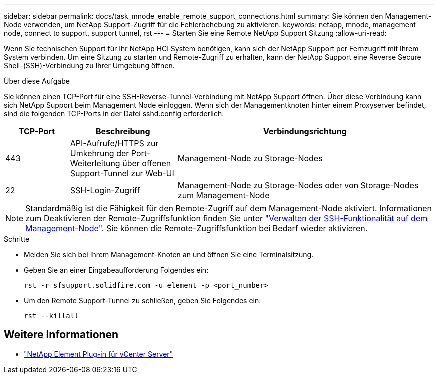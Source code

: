 ---
sidebar: sidebar 
permalink: docs/task_mnode_enable_remote_support_connections.html 
summary: Sie können den Management-Node verwenden, um NetApp Support-Zugriff für die Fehlerbehebung zu aktivieren. 
keywords: netapp, mnode, management node, connect to support, support tunnel, rst 
---
= Starten Sie eine Remote NetApp Support Sitzung
:allow-uri-read: 


[role="lead"]
Wenn Sie technischen Support für Ihr NetApp HCI System benötigen, kann sich der NetApp Support per Fernzugriff mit Ihrem System verbinden. Um eine Sitzung zu starten und Remote-Zugriff zu erhalten, kann der NetApp Support eine Reverse Secure Shell-(SSH)-Verbindung zu Ihrer Umgebung öffnen.

.Über diese Aufgabe
Sie können einen TCP-Port für eine SSH-Reverse-Tunnel-Verbindung mit NetApp Support öffnen. Über diese Verbindung kann sich NetApp Support beim Management Node einloggen. Wenn sich der Managementknoten hinter einem Proxyserver befindet, sind die folgenden TCP-Ports in der Datei sshd.config erforderlich:

[cols="15,25,60"]
|===
| TCP-Port | Beschreibung | Verbindungsrichtung 


| 443 | API-Aufrufe/HTTPS zur Umkehrung der Port-Weiterleitung über offenen Support-Tunnel zur Web-UI | Management-Node zu Storage-Nodes 


| 22 | SSH-Login-Zugriff | Management-Node zu Storage-Nodes oder von Storage-Nodes zum Management-Node 
|===

NOTE: Standardmäßig ist die Fähigkeit für den Remote-Zugriff auf dem Management-Node aktiviert. Informationen zum Deaktivieren der Remote-Zugriffsfunktion finden Sie unter link:task_mnode_ssh_management.html["Verwalten der SSH-Funktionalität auf dem Management-Node"]. Sie können die Remote-Zugriffsfunktion bei Bedarf wieder aktivieren.

.Schritte
* Melden Sie sich bei Ihrem Management-Knoten an und öffnen Sie eine Terminalsitzung.
* Geben Sie an einer Eingabeaufforderung Folgendes ein:
+
`rst -r  sfsupport.solidfire.com -u element -p <port_number>`

* Um den Remote Support-Tunnel zu schließen, geben Sie Folgendes ein:
+
`rst --killall`



[discrete]
== Weitere Informationen

* https://docs.netapp.com/us-en/vcp/index.html["NetApp Element Plug-in für vCenter Server"^]

